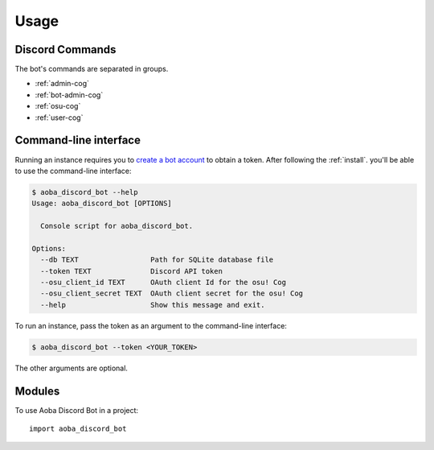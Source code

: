 =====
Usage
=====

Discord Commands
----------------


The bot's commands are separated in groups.

- :ref:`admin-cog`
- :ref:`bot-admin-cog`
- :ref:`osu-cog`
- :ref:`user-cog`

Command-line interface
----------------------

Running an instance requires you to `create a bot account <https://discordpy.readthedocs.io/en/latest/discord.html?highlight=token#creating-a-bot-account>`__ to obtain a token.
After following the :ref:`install`. you'll be able to use the command-line interface:

.. code-block:: console

    $ aoba_discord_bot --help
    Usage: aoba_discord_bot [OPTIONS]

      Console script for aoba_discord_bot.

    Options:
      --db TEXT                 Path for SQLite database file
      --token TEXT              Discord API token
      --osu_client_id TEXT      OAuth client Id for the osu! Cog
      --osu_client_secret TEXT  OAuth client secret for the osu! Cog
      --help                    Show this message and exit.

To run an instance, pass the token as an argument to the command-line interface:

.. code-block:: console

    $ aoba_discord_bot --token <YOUR_TOKEN>

The other arguments are optional.


Modules
-------

To use Aoba Discord Bot in a project::

    import aoba_discord_bot

